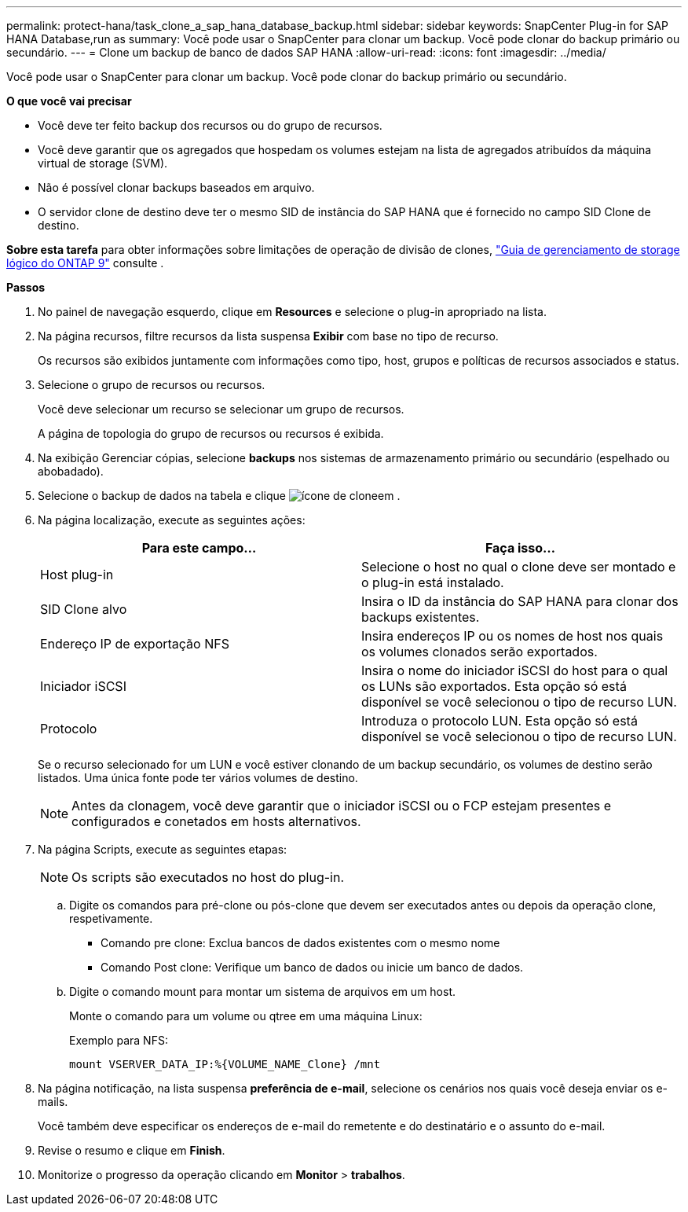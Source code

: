 ---
permalink: protect-hana/task_clone_a_sap_hana_database_backup.html 
sidebar: sidebar 
keywords: SnapCenter Plug-in for SAP HANA Database,run as 
summary: Você pode usar o SnapCenter para clonar um backup. Você pode clonar do backup primário ou secundário. 
---
= Clone um backup de banco de dados SAP HANA
:allow-uri-read: 
:icons: font
:imagesdir: ../media/


[role="lead"]
Você pode usar o SnapCenter para clonar um backup. Você pode clonar do backup primário ou secundário.

*O que você vai precisar*

* Você deve ter feito backup dos recursos ou do grupo de recursos.
* Você deve garantir que os agregados que hospedam os volumes estejam na lista de agregados atribuídos da máquina virtual de storage (SVM).
* Não é possível clonar backups baseados em arquivo.
* O servidor clone de destino deve ter o mesmo SID de instância do SAP HANA que é fornecido no campo SID Clone de destino.


*Sobre esta tarefa* para obter informações sobre limitações de operação de divisão de clones, http://docs.netapp.com/ontap-9/topic/com.netapp.doc.dot-cm-vsmg/home.html["Guia de gerenciamento de storage lógico do ONTAP 9"^] consulte .

*Passos*

. No painel de navegação esquerdo, clique em *Resources* e selecione o plug-in apropriado na lista.
. Na página recursos, filtre recursos da lista suspensa *Exibir* com base no tipo de recurso.
+
Os recursos são exibidos juntamente com informações como tipo, host, grupos e políticas de recursos associados e status.

. Selecione o grupo de recursos ou recursos.
+
Você deve selecionar um recurso se selecionar um grupo de recursos.

+
A página de topologia do grupo de recursos ou recursos é exibida.

. Na exibição Gerenciar cópias, selecione *backups* nos sistemas de armazenamento primário ou secundário (espelhado ou abobadado).
. Selecione o backup de dados na tabela e clique image:../media/clone_icon.gif["ícone de clone"]em .
. Na página localização, execute as seguintes ações:
+
|===
| Para este campo... | Faça isso... 


 a| 
Host plug-in
 a| 
Selecione o host no qual o clone deve ser montado e o plug-in está instalado.



 a| 
SID Clone alvo
 a| 
Insira o ID da instância do SAP HANA para clonar dos backups existentes.



 a| 
Endereço IP de exportação NFS
 a| 
Insira endereços IP ou os nomes de host nos quais os volumes clonados serão exportados.



 a| 
Iniciador iSCSI
 a| 
Insira o nome do iniciador iSCSI do host para o qual os LUNs são exportados. Esta opção só está disponível se você selecionou o tipo de recurso LUN.



 a| 
Protocolo
 a| 
Introduza o protocolo LUN. Esta opção só está disponível se você selecionou o tipo de recurso LUN.

|===
+
Se o recurso selecionado for um LUN e você estiver clonando de um backup secundário, os volumes de destino serão listados. Uma única fonte pode ter vários volumes de destino.

+

NOTE: Antes da clonagem, você deve garantir que o iniciador iSCSI ou o FCP estejam presentes e configurados e conetados em hosts alternativos.

. Na página Scripts, execute as seguintes etapas:
+

NOTE: Os scripts são executados no host do plug-in.

+
.. Digite os comandos para pré-clone ou pós-clone que devem ser executados antes ou depois da operação clone, respetivamente.
+
*** Comando pre clone: Exclua bancos de dados existentes com o mesmo nome
*** Comando Post clone: Verifique um banco de dados ou inicie um banco de dados.


.. Digite o comando mount para montar um sistema de arquivos em um host.
+
Monte o comando para um volume ou qtree em uma máquina Linux:

+
Exemplo para NFS:

+
 mount VSERVER_DATA_IP:%{VOLUME_NAME_Clone} /mnt


. Na página notificação, na lista suspensa *preferência de e-mail*, selecione os cenários nos quais você deseja enviar os e-mails.
+
Você também deve especificar os endereços de e-mail do remetente e do destinatário e o assunto do e-mail.

. Revise o resumo e clique em *Finish*.
. Monitorize o progresso da operação clicando em *Monitor* > *trabalhos*.

